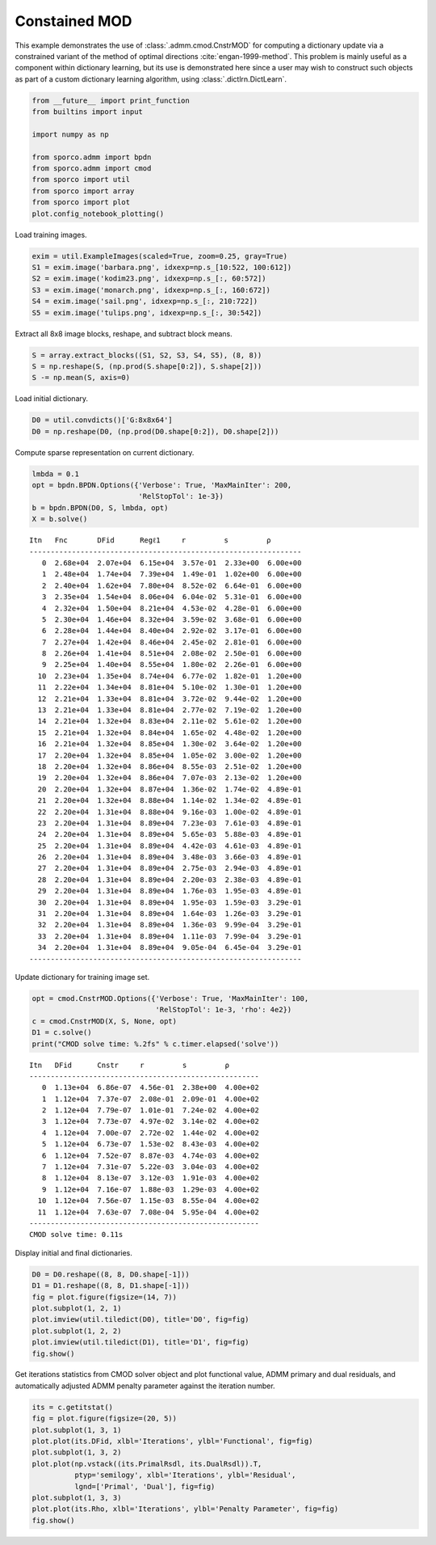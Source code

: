 .. _examples_dl_cmod:

Constained MOD
==============

This example demonstrates the use of :class:`.admm.cmod.CnstrMOD` for
computing a dictionary update via a constrained variant of the method of
optimal directions :cite:`engan-1999-method`. This problem is mainly
useful as a component within dictionary learning, but its use is
demonstrated here since a user may wish to construct such objects as
part of a custom dictionary learning algorithm, using
:class:`.dictlrn.DictLearn`.

.. code:: ipython3

    from __future__ import print_function
    from builtins import input

    import numpy as np

    from sporco.admm import bpdn
    from sporco.admm import cmod
    from sporco import util
    from sporco import array
    from sporco import plot
    plot.config_notebook_plotting()

Load training images.

.. code:: ipython3

    exim = util.ExampleImages(scaled=True, zoom=0.25, gray=True)
    S1 = exim.image('barbara.png', idxexp=np.s_[10:522, 100:612])
    S2 = exim.image('kodim23.png', idxexp=np.s_[:, 60:572])
    S3 = exim.image('monarch.png', idxexp=np.s_[:, 160:672])
    S4 = exim.image('sail.png', idxexp=np.s_[:, 210:722])
    S5 = exim.image('tulips.png', idxexp=np.s_[:, 30:542])

Extract all 8x8 image blocks, reshape, and subtract block means.

.. code:: ipython3

    S = array.extract_blocks((S1, S2, S3, S4, S5), (8, 8))
    S = np.reshape(S, (np.prod(S.shape[0:2]), S.shape[2]))
    S -= np.mean(S, axis=0)

Load initial dictionary.

.. code:: ipython3

    D0 = util.convdicts()['G:8x8x64']
    D0 = np.reshape(D0, (np.prod(D0.shape[0:2]), D0.shape[2]))

Compute sparse representation on current dictionary.

.. code:: ipython3

    lmbda = 0.1
    opt = bpdn.BPDN.Options({'Verbose': True, 'MaxMainIter': 200,
                             'RelStopTol': 1e-3})
    b = bpdn.BPDN(D0, S, lmbda, opt)
    X = b.solve()


.. parsed-literal::

    Itn   Fnc       DFid      Regℓ1     r         s         ρ
    ----------------------------------------------------------------
       0  2.68e+04  2.07e+04  6.15e+04  3.57e-01  2.33e+00  6.00e+00
       1  2.48e+04  1.74e+04  7.39e+04  1.49e-01  1.02e+00  6.00e+00
       2  2.40e+04  1.62e+04  7.80e+04  8.52e-02  6.64e-01  6.00e+00
       3  2.35e+04  1.54e+04  8.06e+04  6.04e-02  5.31e-01  6.00e+00
       4  2.32e+04  1.50e+04  8.21e+04  4.53e-02  4.28e-01  6.00e+00
       5  2.30e+04  1.46e+04  8.32e+04  3.59e-02  3.68e-01  6.00e+00
       6  2.28e+04  1.44e+04  8.40e+04  2.92e-02  3.17e-01  6.00e+00
       7  2.27e+04  1.42e+04  8.46e+04  2.45e-02  2.81e-01  6.00e+00
       8  2.26e+04  1.41e+04  8.51e+04  2.08e-02  2.50e-01  6.00e+00
       9  2.25e+04  1.40e+04  8.55e+04  1.80e-02  2.26e-01  6.00e+00
      10  2.23e+04  1.35e+04  8.74e+04  6.77e-02  1.82e-01  1.20e+00
      11  2.22e+04  1.34e+04  8.81e+04  5.10e-02  1.30e-01  1.20e+00
      12  2.21e+04  1.33e+04  8.81e+04  3.72e-02  9.44e-02  1.20e+00
      13  2.21e+04  1.33e+04  8.81e+04  2.77e-02  7.19e-02  1.20e+00
      14  2.21e+04  1.32e+04  8.83e+04  2.11e-02  5.61e-02  1.20e+00
      15  2.21e+04  1.32e+04  8.84e+04  1.65e-02  4.48e-02  1.20e+00
      16  2.21e+04  1.32e+04  8.85e+04  1.30e-02  3.64e-02  1.20e+00
      17  2.20e+04  1.32e+04  8.85e+04  1.05e-02  3.00e-02  1.20e+00
      18  2.20e+04  1.32e+04  8.86e+04  8.55e-03  2.51e-02  1.20e+00
      19  2.20e+04  1.32e+04  8.86e+04  7.07e-03  2.13e-02  1.20e+00
      20  2.20e+04  1.32e+04  8.87e+04  1.36e-02  1.74e-02  4.89e-01
      21  2.20e+04  1.32e+04  8.88e+04  1.14e-02  1.34e-02  4.89e-01
      22  2.20e+04  1.31e+04  8.88e+04  9.16e-03  1.00e-02  4.89e-01
      23  2.20e+04  1.31e+04  8.89e+04  7.23e-03  7.61e-03  4.89e-01
      24  2.20e+04  1.31e+04  8.89e+04  5.65e-03  5.88e-03  4.89e-01
      25  2.20e+04  1.31e+04  8.89e+04  4.42e-03  4.61e-03  4.89e-01
      26  2.20e+04  1.31e+04  8.89e+04  3.48e-03  3.66e-03  4.89e-01
      27  2.20e+04  1.31e+04  8.89e+04  2.75e-03  2.94e-03  4.89e-01
      28  2.20e+04  1.31e+04  8.89e+04  2.20e-03  2.38e-03  4.89e-01
      29  2.20e+04  1.31e+04  8.89e+04  1.76e-03  1.95e-03  4.89e-01
      30  2.20e+04  1.31e+04  8.89e+04  1.95e-03  1.59e-03  3.29e-01
      31  2.20e+04  1.31e+04  8.89e+04  1.64e-03  1.26e-03  3.29e-01
      32  2.20e+04  1.31e+04  8.89e+04  1.36e-03  9.99e-04  3.29e-01
      33  2.20e+04  1.31e+04  8.89e+04  1.11e-03  7.99e-04  3.29e-01
      34  2.20e+04  1.31e+04  8.89e+04  9.05e-04  6.45e-04  3.29e-01
    ----------------------------------------------------------------


Update dictionary for training image set.

.. code:: ipython3

    opt = cmod.CnstrMOD.Options({'Verbose': True, 'MaxMainIter': 100,
                                 'RelStopTol': 1e-3, 'rho': 4e2})
    c = cmod.CnstrMOD(X, S, None, opt)
    D1 = c.solve()
    print("CMOD solve time: %.2fs" % c.timer.elapsed('solve'))


.. parsed-literal::

    Itn   DFid      Cnstr     r         s         ρ
    ------------------------------------------------------
       0  1.13e+04  6.86e-07  4.56e-01  2.38e+00  4.00e+02
       1  1.12e+04  7.37e-07  2.08e-01  2.09e-01  4.00e+02
       2  1.12e+04  7.79e-07  1.01e-01  7.24e-02  4.00e+02
       3  1.12e+04  7.73e-07  4.97e-02  3.14e-02  4.00e+02
       4  1.12e+04  7.00e-07  2.72e-02  1.44e-02  4.00e+02
       5  1.12e+04  6.73e-07  1.53e-02  8.43e-03  4.00e+02
       6  1.12e+04  7.52e-07  8.87e-03  4.74e-03  4.00e+02
       7  1.12e+04  7.31e-07  5.22e-03  3.04e-03  4.00e+02
       8  1.12e+04  8.13e-07  3.12e-03  1.91e-03  4.00e+02
       9  1.12e+04  7.16e-07  1.88e-03  1.29e-03  4.00e+02
      10  1.12e+04  7.56e-07  1.15e-03  8.55e-04  4.00e+02
      11  1.12e+04  7.63e-07  7.08e-04  5.95e-04  4.00e+02
    ------------------------------------------------------
    CMOD solve time: 0.11s


Display initial and final dictionaries.

.. code:: ipython3

    D0 = D0.reshape((8, 8, D0.shape[-1]))
    D1 = D1.reshape((8, 8, D1.shape[-1]))
    fig = plot.figure(figsize=(14, 7))
    plot.subplot(1, 2, 1)
    plot.imview(util.tiledict(D0), title='D0', fig=fig)
    plot.subplot(1, 2, 2)
    plot.imview(util.tiledict(D1), title='D1', fig=fig)
    fig.show()



.. image:: cmod_files/cmod_13_0.png


Get iterations statistics from CMOD solver object and plot functional
value, ADMM primary and dual residuals, and automatically adjusted ADMM
penalty parameter against the iteration number.

.. code:: ipython3

    its = c.getitstat()
    fig = plot.figure(figsize=(20, 5))
    plot.subplot(1, 3, 1)
    plot.plot(its.DFid, xlbl='Iterations', ylbl='Functional', fig=fig)
    plot.subplot(1, 3, 2)
    plot.plot(np.vstack((its.PrimalRsdl, its.DualRsdl)).T,
              ptyp='semilogy', xlbl='Iterations', ylbl='Residual',
              lgnd=['Primal', 'Dual'], fig=fig)
    plot.subplot(1, 3, 3)
    plot.plot(its.Rho, xlbl='Iterations', ylbl='Penalty Parameter', fig=fig)
    fig.show()



.. image:: cmod_files/cmod_15_0.png

